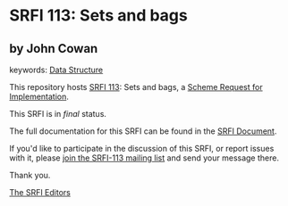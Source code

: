 * SRFI 113: Sets and bags

** by John Cowan



keywords: [[https://srfi.schemers.org/?keywords=data-structure][Data Structure]]

This repository hosts [[https://srfi.schemers.org/srfi-113/][SRFI 113]]: Sets and bags, a [[https://srfi.schemers.org/][Scheme Request for Implementation]].

This SRFI is in /final/ status.

The full documentation for this SRFI can be found in the [[https://srfi.schemers.org/srfi-113/srfi-113.html][SRFI Document]].

If you'd like to participate in the discussion of this SRFI, or report issues with it, please [[https://srfi.schemers.org/srfi-113/][join the SRFI-113 mailing list]] and send your message there.

Thank you.


[[mailto:srfi-editors@srfi.schemers.org][The SRFI Editors]]
